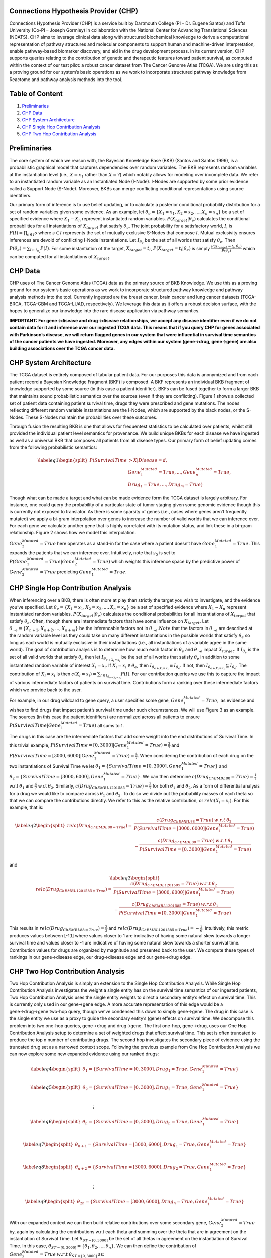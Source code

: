 .. CHP documentation master file, created by
   sphinx-quickstart on Wed Aug  4 13:38:53 2021.
   You can adapt this file completely to your liking, but it should at least
   contain the root `toctree` directive.

Connections Hypothesis Provider (CHP)
===========================================
Connections Hypothesis Provider (CHP) is a service built by Dartmouth College (PI – Dr. Eugene Santos) and Tufts University (Co-PI – Joseph Gormley) in collaboration with the National Center for Advancing Translational Sciences (NCATS). CHP aims to leverage clinical data along with structured biochemical knowledge to derive a computational representation of pathway structures and molecular components to support human and machine-driven interpretation, enable pathway-based biomarker discovery, and aid in the drug development process. In its current version, CHP supports queries relating to the contribution of genetic and therapeutic features toward patient survival, as computed within the context of our test pilot: a robust cancer dataset from The Cancer Genome Atlas (TCGA). We are using this as a proving ground for our system’s basic operations as we work to incorporate structured pathway knowledge from Reactome and pathway analysis methods into the tool.

Table of Content
===========================================
1. `Preliminaries`_
2. `CHP Data`_
3. `CHP System Architecture`_
4. `CHP Single Hop Contribution Analysis`_
5. `CHP Two Hop Contribution Analysis`_

Preliminaries
===========================================
The core system of which we reason with, the Bayesian Knowledge Base (BKB) (Santos and Santos 1999), is a probabilistic graphical model that captures dependencies over random variables. The BKB represents random variables at the instantiation level (i.e., :math:`X=x_{1}` rather than :math:`X=?`) which notably allows for modeling over incomplete data. We refer to an instantiated random variable as an Instantiated Node (I-Node). I-Nodes are supported by some prior evidence called a Support Node (S-Node). Moreover, BKBs can merge conflicting conditional representations using source identifiers.

Our primary form of inference is to use belief updating, or to calculate a posterior conditional probability distribution for a set of random variables given some evidence. As an example, let :math:`\theta_{e}=\{X_1=x_1,X_2=x_2,...,X_n=x_n\}` be a set of specified evidence where :math:`X_1-X_n` represent instantiated random variables. :math:`P(X_{target}| \theta_{e})` calculates the conditional probabilities for all instantiations of :math:`X_{target}` that satisfy :math:`\theta_{e}`. The joint probability for a satisfactory world, :math:`I`, is :math:`P(I)=\prod_{s\in{I}} s`  where :math:`s\in{I}` represents the set of mutually exclusive S-Nodes that compose :math:`I`. Mutual exclusivity ensures inferences are devoid of conflicting I-Node instantiations. Let :math:`I_{\theta_{e}}` be the set of all worlds that satisfy :math:`\theta_{e}`. Then :math:`P(\theta_{e})=\sum_{I\in{I_{\theta_{e}}}} P(I)`. For some instantiation of the target, :math:`X_{target}=t_{i}`, :math:`P(X_{target}=t_{i}|\theta_{e})` is simply :math:`\frac{P(X_{target}=t_{i}, \theta_{e})}{P(\theta_{e})}`  which can be computed for all instantiations of :math:`X_{target}`.

CHP Data
===========================================
CHP uses of The Cancer Genome Atlas (TCGA) data as the primary source of BKB Knowledge. We use this as a proving ground for our system’s basic operations as we work to incorporate structured pathway knowledge and pathway analysis methods into the tool. Currently ingested are the breast cancer, brain cancer and lung cancer datasets (TCGA-BRCA, TCGA-GBM and TCGA-LUAD, respectively). We leverage this data as it offers a robust decision surface, with the hopes to generalize our knowledge into the rare disease application via pathway semantics.

**IMPORTANT: For gene→disease and drug→disease relationships, we accept any disease identifier even if we do not contain data for it and inference over our ingested TCGA data. This means that if you query CHP for genes associated with Parkinson’s disease, we will return flagged genes in our system that were influential in survival time semantics of the cancer patients we have ingested. Moreover, any edges within our system (gene→drug, gene→gene) are also building associations over the TCGA cancer data.**

CHP System Architecture
===========================================
The TCGA dataset is entirely composed of tabular patient data. For our purposes this data is anonymized and from each patient record a Bayesian Knowledge Fragment (BKF) is composed. A BKF represents an individual BKB fragment of knowledge supported by some source (in this case a patient identifier). BKFs can be fused together to form a larger BKB that maintains sound probabilistic semantics over the sources (even if they are conflicting). Figure 1 shows a collected set of patient data containing patient survival time, drugs they were prescribed and gene mutations. The nodes reflecting different random variable instantiations are the I-Nodes, which are supported by the black nodes, or the S-Nodes. These S-Nodes maintain the probabilities over these outcomes.

.. image:: resources/fig1.PNG
    :width: 600
    :height: 275
    :align: center

Through fusion the resulting BKB is one that allows for frequentest statistics to be calculated over patients, whilst still provided the individual patient level semantics for provenance. We build unique BKBs for each disease we have ingested as well as a universal BKB that composes all patients from all disease types.
Our primary form of belief updating comes from the following probabilistic semantics:

.. math::

    \begin{equation} \label{eq1}
    \begin{split}
    P(Survival Time & > X | Disease = d, \\
                        & Gene_{1}^{Mutated}=True, ..., Gene_{n}^{Mutated}=True, \\
                        & Drug_{1}=True, ..., Drug_{m}=True)
    \end{split}
    \end{equation}

Though what can be made a target and what can be made evidence form the TCGA dataset is largely arbitrary. For instance, one could query the probability of a particular state of tumor staging given some genomic evidence though this is currently not exposed to translator.
As there is some sparsity of genes (i.e., cases where genes aren’t frequently mutated) we apply a bi-gram interpolation over genes to increase the number of valid worlds that we can inference over. For each gene we calculate another gene that is highly correlated with its mutation status, and link these in a bi-gram relationship. Figure 2 shows how we model this interpolation.

.. image:: resources/fig2.PNG
    :width: 600
    :height: 225
    :align: center

:math:`Gene_{2}^{Mutated}=True` here operates as a stand-in for the case where a patient doesn’t have :math:`Gene_{1}^{Mutated}=True`. This expands the patients that we can inference over. Intuitively, note that :math:`s_{5}` is set to :math:`P(Gene_{1}^{Mutated}=True | Gene_{2}^{Mutated}=True)` which weights this inference space by the predictive power of :math:`Gene_{2}^{Mutated}=True` predicting :math:`Gene_{1}^{Mutated}=True`.

CHP Single Hop Contribution Analysis
===========================================
When inferencing over a BKB, there is often more at play than strictly the target you wish to investigate, and the evidence you’ve specified. Let :math:`\theta_{e}=\{X_1=x_1,X_2=x_2,...,X_n=x_n\}` be a set of specified evidence where :math:`X_1-X_n` represent instantiated random variables. :math:`P(X_{target} | \theta_e)` calculates the conditional probabilities for all instantiations of :math:`X_{target}` that satisfy :math:`\theta_e`. Often, though there are intermediate factors that have some influence on :math:`X_{target}`. Let :math:`\theta_{\neg e} = \{X_{n+1},X_{n+2},...,X_{n+m}\}` be the inferencable factors not in :math:`\theta_{\neg e}. Note` that the factors in :math:`\theta_{\neg e}` are described at the random variable level as they could take on many different instantiations in the possible worlds that satisfy :math:`\theta_{e}` so long as each world is mutually exclusive in their instantiations (i.e., all instantiations of a variable agree in the same world). The goal of contribution analysis is to determine how much each factor in :math:`\theta_{e}` and :math:`\theta_{\neg e}` impact :math:`X_{target}`. If :math:`I_{\theta_{e}}` is the set of all valid worlds that satisfy :math:`\theta_e` then let :math:`I_{\theta_{e+X_i=x_i}}` be the set of all worlds that satisfy :math:`\theta_e` in addition to some instantiated random variable of interest :math:`X_i=x_i`. If :math:`X_i=x_i \in \theta_e`, then :math:`I_{\theta_{e+X_i=x_i}} \equiv I_{\theta_e}`. If not, then :math:`I_{\theta_{e+X_i=x_i}} \subseteq I_{\theta_e}`. The contribution of :math:`X_i=x_i` is then :math:`c(X_i=x_i)=\sum_{I\in I_{\theta_{e+X_i = x_i}}} P(I)`. For our contribution queries we use this to capture the impact of various intermediate factors of patients on survival time. Contributions form a ranking over these intermediate factors which we provide back to the user.

For example, in our drug wildcard to gene query, a user specifies some gene, :math:`Gene_{1}^{Mutated}=True,` as evidence and wishes to find drugs that impact patient’s survival time under such circumstances. We will use Figure 3 as an example. The sources (in this case the patient identifiers) are normalized across all patients to ensure :math:`P(Survival Time | Gene_{1}^{Mutated}=True)` all sums to 1.

.. image:: resources/fig3.PNG
    :width: 600
    :height: 350
    :align: center

The drugs in this case are the intermediate factors that add some weight into the end distributions of Survival Time. In this trivial example, :math:`P(Survival Time = [0, 3000] | Gene_{1}^{Mutated}=True) = \frac{3}{7}` and :math:`P(Survival Time = [3000, 6000] | Gene_{1}^{Mutated}=True) = \frac{4}{7}`. When considering the contribution of each drug on the two instantiations of Survival Time we let :math:`\theta_1 = \{Survival Time = [0, 3000], Gene_{1}^{Mutated}=True\}` and :math:`\theta_2 = \{Survival Time = [3000, 6000], Gene_{1}^{Mutated}=True\}`. We can then determine :math:`c(Drug_{ChEMBL88}=True) = \frac{1}{7}` w.r.t :math:`\theta_1` and :math:`\frac{4}{7}` w.r.t :math:`\theta_2`. Similarly, :math:`c(Drug_{ChEMBL1201585}=True) = \frac{2}{7}` for both :math:`\theta_1` and :math:`\theta_2`. As a form of differential analysis for a drug we would like to compare across :math:`\theta_1` and :math:`\theta_2`. To do so we divide out the probability masses of each theta so that we can compare the contributions directly. We refer to this as the relative contribution, or :math:`relc(X_i=x_i)`. For this example, that is:

.. math::

    \begin{equation} \label{eq2}
    \begin{split}
    relc(Drug_{ChEMBL88=True}) = & \frac{c(Drug_{ChEMBL88}=True)\: w.r.t \: \theta_2}{P(Survival Time = [3000, 6000] | Gene_{1}^{Mutated}=True)} \\
                        & - \frac{c(Drug_{ChEMBL88}=True)\: w.r.t \: \theta_1}{P(Survival Time = [0, 3000] | Gene_{1}^{Mutated}=True)}
    \end{split}
    \end{equation}

and

.. math::

    \begin{equation} \label{eq3}
    \begin{split}
    relc(Drug_{ChEMBL1201585=True}) = & \frac{c(Drug_{ChEMBL1201585}=True)\: w.r.t \: \theta_2}{P(Survival Time = [3000, 6000] | Gene_{1}^{Mutated}=True)} \\
                        & - \frac{c(Drug_{ChEMBL1201585}=True)\: w.r.t \: \theta_1}{P(Survival Time = [0, 3000] | Gene_{1}^{Mutated}=True)}
    \end{split}
    \end{equation}

This results in :math:`relc(Drug_{ChEMBL88=True}) = \frac{2}{3}` and :math:`relc(Drug_{ChEMBL1201585=True}) = -\frac{1}{6}`. Intuitively, this metric produces values between [-1,1] where values closer to 1 are indicative of having some natural skew towards a longer survival time and values closer to -1 are indicative of having some natural skew towards a shorter survival time. Contribution values for drugs are organized by magnitude and presented back to the user. We compute these types of rankings in our gene→disease edge, our drug→disease edge and our gene→drug edge.

CHP Two Hop Contribution Analysis
===========================================
Two Hop Contribution Analysis is simply an extension to the Single Hop Contribution Analysis. While Single Hop Contribution Analysis investigates the weight a single entity has on the survival time semantics of our ingested patients, Two Hop Contribution Analysis uses the single entity weights to direct a secondary entity’s effect on survival time. This is currently only used in our gene→gene edge. A more accurate representation of this edge would be a gene→drug→gene two-hop query, though we’ve condensed this down to simply gene→gene. The drug in this case is the single entity we use as a proxy to guide the secondary entity’s (gene) effects on survival time. We decompose this problem into two one-hop queries, gene→drug and drug→gene. The first one-hop, gene→drug, uses our One Hop Contribution Analysis setup to determine a set of weighted drugs that effect survival time. This set is often truncated to produce the top n number of contributing drugs. The second hop investigates the secondary piece of evidence using the truncated drug set as a narrowed context scope. Following the previous example from One Hop Contribution Analysis we can now explore some new expanded evidence using our ranked drugs:

.. math::

    \begin{equation} \label{eq4}
    \begin{split}
    \theta_{1}=\{Survival Time = [0, 3000], Drug_{1} = True, Gene_{1}^{Mutated}=True\}
    \end{split}
    \end{equation}

.. math::

    \begin{equation} \label{eq5}
    \begin{split}
    \theta_{2}= \{Survival Time = [0, 3000], Drug_{2} = True, Gene_{1}^{Mutated}=True\} \\
    \end{split}
    \end{equation}

:math:`\quad \quad \quad \quad \quad \quad \quad \quad \quad \quad \quad \quad \quad \quad \quad \quad \quad \quad \quad \vdots`

.. math::

    \begin{equation} \label{eq6}
    \begin{split}
    \theta_{n}= \{Survival Time = [0, 3000], Drug_{n} = True, Gene_{1}^{Mutated}=True\} \\
    \end{split}
    \end{equation}

.. math::

    \begin{equation} \label{eq7}
    \begin{split}
    \theta_{n+1}= \{Survival Time = [3000, 6000], Drug_{1} = True, Gene_{1}^{Mutated}=True\} \\
    \end{split}
    \end{equation}

.. math::

    \begin{equation} \label{eq8}
    \begin{split}
    \theta_{n+2}= \{Survival Time = [3000, 6000], Drug_{2} = True, Gene_{1}^{Mutated}=True\} \\
    \end{split}
    \end{equation}

:math:`\quad \quad \quad \quad \quad \quad \quad \quad \quad \quad \quad \quad \quad \quad \quad \quad \quad \quad \quad \vdots`

.. math::

    \begin{equation} \label{eq9}
    \begin{split}
    \theta_{2n}= \{Survival Time = [3000, 6000], Drug_{n} = True, Gene_{1}^{Mutated}=True\} \\
    \end{split}
    \end{equation}

With our expanded context we can then build relative contributions over some secondary gene, :math:`Gene_{2}^{Mutated}=True` by, again by calculating the contributions w.r.t each theta and summing over the theta that are in agreement on the instantiation of Survival Time. Let :math:`\theta_{ST=[0,3000]}` be the set of all thetas in agreement on the instantiation of Survival Time. In this case, :math:`\theta_{ST=[0,3000]} = \{\theta_1, \theta_2, ..., \theta_n\}`. We can then define the contribution of :math:`Gene_{2}^{Mutated}=True \: w.r.t \: \theta_{ST=[0, 3000]}` as:

.. math::

    \begin{equation} \label{eq10}
    \begin{split}
    c(Gene_{2}^{Mutated}=True) \: w.r.t \: \theta_{ST=[0, 3000]} = \sum_{\theta \in \theta_{ST=[0,3000]}} c(Gene_{2}^{Mutated}=True) \: w.r.t \: \theta
    \end{split}
    \end{equation}

Our relative contribution over this secondary entity in this example is then:

.. math::

    \begin{equation} \label{eq11}
    \begin{split}
    relc(Gene_{2}^{Mutated}=True) & = \: c(Gene_{2}^{Mutated}=True) \: w.r.t \: \theta_{ST=[3000, 6000]} \\
            & - c(Gene_{2}^{Mutated}=True) \: w.r.t \: \theta_{ST=[0, 3000]}
    \end{split}
    \end{equation}

This follows the same [-1,1] semantics described in the One Hop Contribution Analysis. Returned are a ranked list of genes by :math:`relc` magnitudes.
The intuition behind this analysis is that gene→drug captures some mechanism that affects survival time over the patients in our data. By truncating the most contributing drugs and then using this narrower context, we can hone in on the further interaction of other genes.


References:
**************
Santos, E., Jr. and Santos, E. S. (1999) A framework for building knowledge-bases under uncertainty. Journal of Experimental and Theoretical Artificial Intelligence, 11, 265-286.

